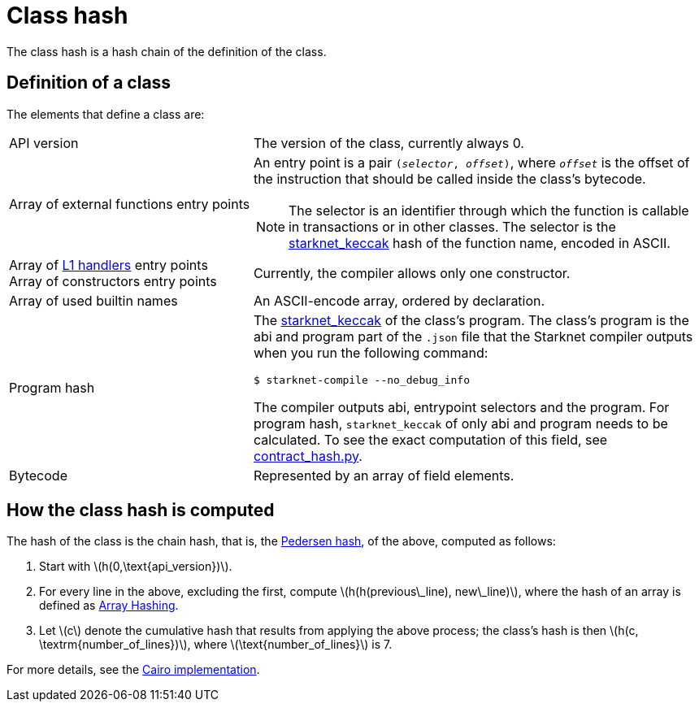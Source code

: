 [id="contract_hash"]
= Class hash
:stem: latexmath

The class hash is a hash chain of the definition of the class.

== Definition of a class

The elements that define a class are:

[horizontal,labelwidth=35]
API version:: The version of the class, currently always 0.
Array of external functions entry points:: An entry point is a pair `(_selector_, _offset_)`, where `_offset_` is the offset of the instruction that should be called inside the class's bytecode.
+
[NOTE]
====
The selector is an identifier through which the function is callable in transactions or in other classes. The selector is the xref:../Hashing/hash-functions.adoc#starknet-keccak[starknet_keccak] hash of the function name, encoded in ASCII.
====
Array of https://www.cairo-lang.org/docs/hello_starknet/l1l2.html#receiving-a-message-from-l1[L1 handlers] entry points::
Array of constructors entry points:: Currently, the compiler allows only one constructor.
Array of used builtin names:: An ASCII-encode array, ordered by declaration.
Program hash:: The xref:../Hashing/hash-functions.adoc#starknet-keccak[starknet_keccak] of the class's program. The class's program is the abi and program part of the `.json` file that the Starknet compiler outputs when you run the following command:
+
[source,shell]
----
$ starknet-compile --no_debug_info
----
+
The compiler outputs abi, entrypoint selectors and the program. For program hash, `starknet_keccak` of only abi and program needs to be calculated. To see the exact computation of this field, see https://github.com/starkware-libs/cairo-lang/blob/7712b21fc3b1cb02321a58d0c0579f5370147a8b/src/starkware/starknet/core/os/contract_hash.py#L116[contract_hash.py^].
Bytecode:: Represented by an array of field elements.

== How the class hash is computed

The hash of the class is the chain hash, that is, the xref:../Hashing/hash-functions.adoc#pedersen-hash[Pedersen hash], of the above, computed as follows:

. Start with stem:[$h(0,\text{api_version})$].
. For every line in the above, excluding the first, compute stem:[$h(h(previous\_line), new\_line)$], where the hash of an array is defined as xref:../Hashing/hash-functions.adoc#array_hashing[Array Hashing].
. Let stem:[$c$] denote the cumulative hash that results from applying the above process; the class's hash is then stem:[$h(c, \textrm{number_of_lines})$], where stem:[$\text{number_of_lines}$] is 7.

For more details, see the https://github.com/starkware-libs/cairo-lang/blob/7712b21fc3b1cb02321a58d0c0579f5370147a8b/src/starkware/starknet/core/os/contracts.cairo#L47[Cairo implementation].
